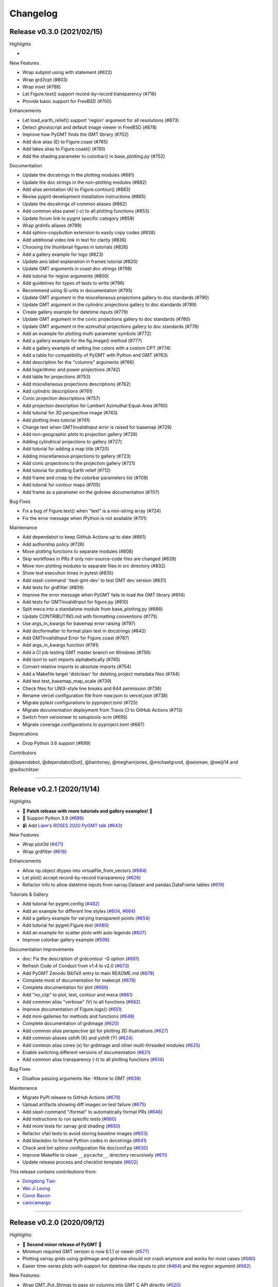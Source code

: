 Changelog
=========

Release v0.3.0 (2021/02/15)
---------------------------

.. image:: https://zenodo.org/badge/DOI/10.5281/zenodo.4522136.svg
   :alt: Digital Object Identifier for the Zenodo archive
   :target: https://doi.org/10.5281/zenodo.4522136

Highlights

*

New Features

* Wrap subplot using with statement (#822)
* Wrap grd2cpt (#803)
* Wrap inset (#788)
* Let Figure.text() support record-by-record transparency (#716)
* Provide basic support for FreeBSD (#700)

Enhancements

* Let load_earth_relief() support 'region' argument for all resolutions (#873)
* Detect ghostscript and default image viewer in FreeBSD (#878)
* Improve how PyGMT finds the GMT library (#702)
* Add dcw alias (E) to Figure.coast (#765)
* Add lakes alias to Figure.coast() (#781)
* Add the shading parameter to colorbar() in base_plotting.py (#752)

Documentation

* Update the docstrings in the plotting modules (#881)
* Update the doc strings in the non-plotting modules (#882)
* Add alias annotation (A) to Figure.contour() (#883)
* Revise pygmt development installation instructions (#865)
* Update the docstrings of common aliases (#862)
* Add common alias panel (-c) to all plotting functions (#853)
* Update forum link to pygmt specific category (#858)
* Wrap grdinfo aliases (#799)
* Add sphinx-copybutton extension to easily copy codes (#838)
* Add additional video link in text for clarity (#836)
* Choosing the thumbnail figures in tutorials (#826)
* Add a gallery example for logo (#823)
* Update axis label explanation in frames tutorial (#820)
* Update GMT arguments in coast doc strings (#798)
* Add tutorial for region arguments (#800)
* Add guidelines for types of tests to write (#796)
* Recommend using SI units in documentation (#795)
* Update GMT argument in the miscellaneous projections gallery to doc standards (#790)
* Update GMT argument in the cylindric projections gallery to doc standards (#789)
* Create gallery example for datetime inputs (#779)
* Update GMT argument in the conic projections gallery to doc standards (#780)
* Update GMT argument in the azimuthal projections gallery to doc standards (#776)
* Add an example for plotting multi-parameter symbols (#772)
* Add a gallery example for the fig.image() method (#777)
* Add a gallery example of setting line colors with a custom CPT (#774)
* Add a table for compatibility of PyGMT with Python and GMT (#763)
* Add description for the "columns" arguments (#766)
* Add logarithmic and power projections (#742)
* Add table for projections (#753)
* Add miscellaneous projections descriptions (#762)
* Add cylindric descriptions (#761)
* Conic projection descriptions (#757)
* Add projection description for Lambert Azimuthal Equal-Area (#760)
* Add tutorial for 3D perspective image (#743)
* Add plotting lines tutorial (#741)
* Change text when GMTInvalidInput error is raised for basemap (#729)
* Add non-geographic plots to projection gallery (#728)
* Adding cylindrical projections to gallery (#727)
* Add tutorial for adding a map title (#720)
* Adding miscellaneous projections to gallery (#723)
* Add conic projections to the projection gallery (#721)
* Add tutorial for plotting Earth relief (#712)
* Add frame and cmap to the colorbar parameters list (#709)
* Add tutorial for contour maps (#705)
* Add frame as a parameter on the grdview documentation (#707)

Bug Fixes

* Fix a bug of Figure.text() when "text" is a non-string array (#724)
* Fix the error message when IPython is not available (#701)

Maintenance

* Add dependabot to keep GitHub Actions up to date (#861)
* Add authorship policy (#726)
* Move plotting functions to separate modules (#808)
* Skip workflows in PRs if only non-source-code files are changed (#839)
* Move non-plotting modules to separate files in src directory (#832)
* Show test execution times in pytest (#835)
* Add slash command '/test-gmt-dev' to test GMT dev version (#831)
* Add tests for grdfilter (#809)
* Improve the error message when PyGMT fails to load the GMT library (#814)
* Add tests for GMTInvalidInput for figure.py (#810)
* Split meca into a standalone module from base_plotting.py (#686)
* Update CONTRIBUTING.md with formatting conventions (#775)
* Use args_in_kwargs for basemap error raising (#797)
* Add docformatter to format plain text in docstrings (#642)
* Add GMTInvalidInput Error for Figure.coast (#787)
* Add args_in_kwargs function (#791)
* Add a CI job testing GMT master branch on Windows (#756)
* Add isort to sort imports alphabetically (#745)
* Convert relative imports to absolute imports (#754)
* Add a Makefile target 'distclean' for deleting project metadata files (#744)
* Add test test_basemap_map_scale (#739)
* Check files for UNIX-style line breaks and 644 permission (#736)
* Rename vercel configuration file from now.json to vercel.json (#738)
* Migrate pytest configurations to pyproject.toml (#725)
* Migrate documentation deployment from Travis CI to GitHub Actions (#713)
* Switch from versioneer to setuptools-scm (#695)
* Migrate coverage configurations to pyproject.toml (#667)

Deprecations

* Drop Python 3.6 support (#699)

Contributors

@dependabot, @dependabot[bot], @liamtoney, @meghanrjones, @michaelgrund, @seisman, @weiji14 and @willschlitzer

----

Release v0.2.1 (2020/11/14)
---------------------------

.. image:: https://zenodo.org/badge/DOI/10.5281/zenodo.4253459.svg
   :alt: Digital Object Identifier for the Zenodo archive
   :target: https://doi.org/10.5281/zenodo.4253459

Highlights

* 🎉 **Patch release with more tutorials and gallery examples!** 🎉
* 🐍 Support Python 3.9 (`#689 <https://github.com/GenericMappingTools/pygmt/pull/689>`__)
* 📹 Add `Liam <https://github.com/liamtoney>`__'s `ROSES 2020 PyGMT talk <https://www.youtube.com/watch?v=SSIGJEe0BIk>`__ (`#643 <https://github.com/GenericMappingTools/pygmt/pull/643>`__)

New Features

* Wrap plot3d (`#471 <https://github.com/GenericMappingTools/pygmt/pull/471>`__)
* Wrap grdfilter (`#616 <https://github.com/GenericMappingTools/pygmt/pull/616>`__)

Enhancements

* Allow np.object dtypes into virtualfile_from_vectors (`#684 <https://github.com/GenericMappingTools/pygmt/pull/684>`__)
* Let plot() accept record-by-record transparency (`#626 <https://github.com/GenericMappingTools/pygmt/pull/626>`__)
* Refactor info to allow datetime inputs from xarray.Dataset and pandas.DataFrame tables (`#619 <https://github.com/GenericMappingTools/pygmt/pull/619>`__)

Tutorials & Gallery

* Add tutorial for pygmt.config (`#482 <https://github.com/GenericMappingTools/pygmt/pull/482>`__)
* Add an example for different line styles (`#604 <https://github.com/GenericMappingTools/pygmt/pull/604>`__, `#664 <https://github.com/GenericMappingTools/pygmt/pull/664>`__)
* Add a gallery example for varying transparent points (`#654 <https://github.com/GenericMappingTools/pygmt/pull/654>`__)
* Add tutorial for pygmt.Figure.text (`#480 <https://github.com/GenericMappingTools/pygmt/pull/480>`__)
* Add an example for scatter plots with auto legends (`#607 <https://github.com/GenericMappingTools/pygmt/pull/607>`__)
* Improve colorbar gallery example (`#596 <https://github.com/GenericMappingTools/pygmt/pull/596>`__)

Documentation Improvements

* doc: Fix the description of grdcontour -G option (`#681 <https://github.com/GenericMappingTools/pygmt/pull/681>`__)
* Refresh Code of Conduct from v1.4 to v2.0 (`#673 <https://github.com/GenericMappingTools/pygmt/pull/673>`__)
* Add PyGMT Zenodo BibTeX entry to main README.md (`#678 <https://github.com/GenericMappingTools/pygmt/pull/678>`__)
* Complete most of documentation for makecpt (`#676 <https://github.com/GenericMappingTools/pygmt/pull/676>`__)
* Complete documentation for plot (`#666 <https://github.com/GenericMappingTools/pygmt/pull/666>`__)
* Add "no_clip" to plot, text, contour and meca (`#661 <https://github.com/GenericMappingTools/pygmt/pull/661>`__)
* Add common alias "verbose" (V) to all functions (`#662 <https://github.com/GenericMappingTools/pygmt/pull/662>`__)
* Improve documentation of Figure.logo() (`#651 <https://github.com/GenericMappingTools/pygmt/pull/651>`__)
* Add mini-galleries for methods and functions (`#648 <https://github.com/GenericMappingTools/pygmt/pull/648>`__)
* Complete documentation of grdimage (`#620 <https://github.com/GenericMappingTools/pygmt/pull/620>`__)
* Add common alias perspective (p) for plotting 3D illustrations (`#627 <https://github.com/GenericMappingTools/pygmt/pull/627>`__)
* Add common aliases xshift (X) and yshift (Y) (`#624 <https://github.com/GenericMappingTools/pygmt/pull/624>`__)
* Add common alias cores (x) for grdimage and other multi-threaded modules (`#625 <https://github.com/GenericMappingTools/pygmt/pull/625>`__)
* Enable switching different versions of documentation (`#621 <https://github.com/GenericMappingTools/pygmt/pull/621>`__)
* Add common alias transparency (-t) to all plotting functions (`#614 <https://github.com/GenericMappingTools/pygmt/pull/614>`__)

Bug Fixes

* Disallow passing arguments like -XNone to GMT (`#639 <https://github.com/GenericMappingTools/pygmt/pull/639>`__)

Maintenance

* Migrate PyPI release to GitHub Actions (`#679 <https://github.com/GenericMappingTools/pygmt/pull/679>`__)
* Upload artifacts showing diff images on test failure (`#675 <https://github.com/GenericMappingTools/pygmt/pull/675>`__)
* Add slash command "/format" to automatically format PRs (`#646 <https://github.com/GenericMappingTools/pygmt/pull/646>`__)
* Add instructions to run specific tests (`#660 <https://github.com/GenericMappingTools/pygmt/pull/660>`__)
* Add more tests for xarray grid shading (`#650 <https://github.com/GenericMappingTools/pygmt/pull/650>`__)
* Refactor xfail tests to avoid storing baseline images (`#603 <https://github.com/GenericMappingTools/pygmt/pull/603>`__)
* Add blackdoc to format Python codes in docstrings (`#641 <https://github.com/GenericMappingTools/pygmt/pull/641>`__)
* Check and lint sphinx configuration file doc/conf.py (`#630 <https://github.com/GenericMappingTools/pygmt/pull/630>`__)
* Improve Makefile to clean ``__pycache__`` directory recursively (`#611 <https://github.com/GenericMappingTools/pygmt/pull/611>`__)
* Update release process and checklist template (`#602 <https://github.com/GenericMappingTools/pygmt/pull/602>`__)

This release contains contributions from:

* `Dongdong Tian <https://github.com/seisman>`__
* `Wei Ji Leong <https://github.com/weiji14>`__
* `Conor Bacon <https://github.com/hemmelig>`__
* `carocamargo <https://github.com/carocamargo>`__

----

Release v0.2.0 (2020/09/12)
---------------------------

.. image:: https://zenodo.org/badge/DOI/10.5281/zenodo.4025418.svg
   :alt: Digital Object Identifier for the Zenodo archive
   :target: https://doi.org/10.5281/zenodo.4025418

Highlights:

* 🎉 **Second minor release of PyGMT** 🎉
* Minimum required GMT version is now 6.1.1 or newer (`#577 <https://github.com/GenericMappingTools/pygmt/pull/577>`__)
* Plotting xarray grids using grdimage and grdview should not crash anymore and works for most cases (`#560 <https://github.com/GenericMappingTools/pygmt/pull/560>`__)
* Easier time-series plots with support for datetime-like inputs to plot (`#464 <https://github.com/GenericMappingTools/pygmt/pull/464>`__) and the region argument (`#562 <https://github.com/GenericMappingTools/pygmt/pull/562>`__)

New Features:

* Wrap GMT_Put_Strings to pass str columns into GMT C API directly (`#520 <https://github.com/GenericMappingTools/pygmt/pull/520>`__)
* Wrap meca (`#516 <https://github.com/GenericMappingTools/pygmt/pull/516>`__)
* Wrap x2sys_init and x2sys_cross (`#546 <https://github.com/GenericMappingTools/pygmt/pull/546>`__)
* Let grdcut() accept xarray.DataArray as input (`#541 <https://github.com/GenericMappingTools/pygmt/pull/541>`__)
* Initialize a GMTDataArrayAccessor (`#500 <https://github.com/GenericMappingTools/pygmt/pull/500>`__)

Enhancements:

* Allow passing in pandas dataframes to x2sys_cross (`#591 <https://github.com/GenericMappingTools/pygmt/pull/591>`__)
* Sensible array outputs for pygmt info (`#575 <https://github.com/GenericMappingTools/pygmt/pull/575>`__)
* Allow pandas.DataFrame table and 1D/2D numpy array inputs into pygmt.info (`#574 <https://github.com/GenericMappingTools/pygmt/pull/574>`__)
* Add auto-legend feature to grdcontour and contour (`#568 <https://github.com/GenericMappingTools/pygmt/pull/568>`__)
* Add common alias verbose (V) (`#550 <https://github.com/GenericMappingTools/pygmt/pull/550>`__)
* Let load_earth_relief() support all resolutions and optional subregion (`#542 <https://github.com/GenericMappingTools/pygmt/pull/542>`__)
* Allow load_earth_relief() to load pixel or gridline registered data (`#509 <https://github.com/GenericMappingTools/pygmt/pull/509>`__)

Documentation:

* Link to try-gmt binder repository (`#598 <https://github.com/GenericMappingTools/pygmt/pull/598>`__)
* Improve docstring of data_kind() to include xarray grid (`#588 <https://github.com/GenericMappingTools/pygmt/pull/588>`__)
* Improve the documentation of Figure.shift_origin() (`#536 <https://github.com/GenericMappingTools/pygmt/pull/536>`__)
* Add shading to grdview gallery example (`#506 <https://github.com/GenericMappingTools/pygmt/pull/506>`__)

Bug Fixes:

* Ensure surface and grdcut loads GMTDataArray accessor info into xarray (`#539 <https://github.com/GenericMappingTools/pygmt/pull/539>`__)
* Raise an error if short- and long-form arguments coexist (`#537 <https://github.com/GenericMappingTools/pygmt/pull/537>`__)
* Fix the grdtrack example to avoid crashes on macOS (`#531 <https://github.com/GenericMappingTools/pygmt/pull/531>`__)
* Properly allow for either pixel or gridline registered grids (`#476 <https://github.com/GenericMappingTools/pygmt/pull/476>`__)

Maintenance:

* Add a test for xarray shading (`#581 <https://github.com/GenericMappingTools/pygmt/pull/581>`__)
* Remove expected failures on grdview tests (`#589 <https://github.com/GenericMappingTools/pygmt/pull/589>`__)
* Redesign check_figures_equal testing function to be more explicit (`#590 <https://github.com/GenericMappingTools/pygmt/pull/590>`__)
* Cut Windows CI build time in half to 15 min (`#586 <https://github.com/GenericMappingTools/pygmt/pull/586>`__)
* Add a test for Session.write_data() writing netCDF grids (`#583 <https://github.com/GenericMappingTools/pygmt/pull/583>`__)
* Add a test to make sure shift_origin does not crash (`#580 <https://github.com/GenericMappingTools/pygmt/pull/580>`__)
* Add testing.check_figures_equal to avoid storing baseline images (`#555 <https://github.com/GenericMappingTools/pygmt/pull/555>`__)
* Eliminate unnecessary jobs from Travis CI (`#567 <https://github.com/GenericMappingTools/pygmt/pull/567>`__) and Azure Pipelines (`#513 <https://github.com/GenericMappingTools/pygmt/pull/513>`__)
* Improve the workflow to test both GMT master (`#485 <https://github.com/GenericMappingTools/pygmt/pull/485>`__) and 6.1 branches (`#554 <https://github.com/GenericMappingTools/pygmt/pull/554>`__)
* Automatically cancel in-progress CI runs of old commits (`#544 <https://github.com/GenericMappingTools/pygmt/pull/544>`__)
* Remove the Stickler CI configuration file (`#538 <https://github.com/GenericMappingTools/pygmt/pull/538>`__), run style checks using GitHub Actions (`#519 <https://github.com/GenericMappingTools/pygmt/pull/519>`__)
* Cache GMT remote data as artifacts on GitHub (`#530 <https://github.com/GenericMappingTools/pygmt/pull/530>`__)
* Let pytest generate both HTML and XML coverage reports (`#512 <https://github.com/GenericMappingTools/pygmt/pull/512>`__)
* Run Continuous Integration tests on GitHub Actions (`#475 <https://github.com/GenericMappingTools/pygmt/pull/475>`__)

Contributors:

* `Dongdong Tian <https://github.com/seisman>`__
* `Wei Ji Leong <https://github.com/weiji14>`__
* `Tyler Newton <https://github.com/tjnewton>`__
* `Liam Toney <https://github.com/liamtoney>`__

----

Release v0.1.2 (2020/07/07)
---------------------------

.. image:: https://zenodo.org/badge/DOI/10.5281/zenodo.3930577.svg
   :alt: Digital Object Identifier for the Zenodo archive
   :target: https://doi.org/10.5281/zenodo.3930577

Highlights:

* Patch release in preparation for the SciPy 2020 sprint session
* Last version to support GMT 6.0, future PyGMT versions will require GMT 6.1 or newer

New Features:

* Wrap grdcut (`#492 <https://github.com/GenericMappingTools/pygmt/pull/492>`__)
* Add show_versions() function for printing debugging information used in issue reports (`#466 <https://github.com/GenericMappingTools/pygmt/pull/466>`__)

Enhancements:

* Change load_earth_relief()'s default resolution to 01d (`#488 <https://github.com/GenericMappingTools/pygmt/pull/488>`__)
* Enhance text with extra functionality and aliases (`#481 <https://github.com/GenericMappingTools/pygmt/pull/481>`__)

Documentation:

* Add gallery example for grdview (`#502 <https://github.com/GenericMappingTools/pygmt/pull/502>`__)
* Turn all short aliases into long form (`#474 <https://github.com/GenericMappingTools/pygmt/pull/474>`__)
* Update the plotting example using the colormap generated by pygmt.makecpt (`#472 <https://github.com/GenericMappingTools/pygmt/pull/472>`__)
* Add instructions to view the test coverage reports locally (`#468 <https://github.com/GenericMappingTools/pygmt/pull/468>`__)
* Update the instructions for testing pygmt install (`#459 <https://github.com/GenericMappingTools/pygmt/pull/459>`__)

Bug Fixes:

* Fix a bug when passing data to GMT in Session.open_virtual_file() (`#490 <https://github.com/GenericMappingTools/pygmt/pull/490>`__)

Maintenance:

* Temporarily expect failures for some grdcontour and grdview tests (`#503 <https://github.com/GenericMappingTools/pygmt/pull/503>`__)
* Fix several failures due to updates of earth relief data (`#498 <https://github.com/GenericMappingTools/pygmt/pull/498>`__)
* Unpin pylint version and fix some lint warnings (`#484 <https://github.com/GenericMappingTools/pygmt/pull/484>`__)
* Separate tests of gmtinfo and grdinfo (`#461 <https://github.com/GenericMappingTools/pygmt/pull/461>`__)
* Fix the test for GMT_COMPATIBILITY=6 (`#454 <https://github.com/GenericMappingTools/pygmt/pull/454>`__)
* Update baseline images for updates of earth relief data (`#452 <https://github.com/GenericMappingTools/pygmt/pull/452>`__)
* Simplify PyGMT Release process (`#446 <https://github.com/GenericMappingTools/pygmt/pull/446>`__)

Contributors:

* `Dongdong Tian <https://github.com/seisman>`__
* `Wei Ji Leong <https://github.com/weiji14>`__
* `Liam Toney <https://github.com/liamtoney>`__

----

Release v0.1.1 (2020/05/22)
---------------------------

.. image:: https://zenodo.org/badge/DOI/10.5281/zenodo.3837197.svg
   :alt: Digital Object Identifier for the Zenodo archive
   :target: https://doi.org/10.5281/zenodo.3837197

Highlights:

* 🏁Windows users rejoice, this bugfix release is for you!🏁
* Let PyGMT work with the conda GMT package on Windows (`#434 <https://github.com/GenericMappingTools/pygmt/pull/434>`__)

Enhancements:

* Handle setting special parameters without default settings for config (`#411 <https://github.com/GenericMappingTools/pygmt/pull/411>`__)

Documentation:

* Update install instructions (`#430 <https://github.com/GenericMappingTools/pygmt/pull/430>`__)
* Add PyGMT AGU 2019 poster to website (`#425 <https://github.com/GenericMappingTools/pygmt/pull/425>`__)
* Redirect www.pygmt.org to latest, instead of dev (`#423 <https://github.com/GenericMappingTools/pygmt/pull/423>`__)

Bug Fixes:

* Set GMT_COMPATIBILITY to 6 when pygmt session starts (`#432 <https://github.com/GenericMappingTools/pygmt/pull/432>`__)
* Improve how PyGMT finds the GMT library (`#440 <https://github.com/GenericMappingTools/pygmt/pull/440>`__)

Maintenance:

* Finalize fixes on Windows test suite for v0.1.1 (`#441 <https://github.com/GenericMappingTools/pygmt/pull/441>`__)
* Cache test data on Azure Pipelines (`#438 <https://github.com/GenericMappingTools/pygmt/pull/438>`__)

This release contains contributions from:

* `Dongdong Tian <https://github.com/seisman>`__
* `Wei Ji Leong <https://github.com/weiji14>`__
* `Jason K. Moore <https://github.com/moorepants>`__

----

Release v0.1.0 (2020/05/03)
---------------------------

.. image:: https://zenodo.org/badge/DOI/10.5281/zenodo.3782862.svg
   :alt: Digital Object Identifier for the Zenodo archive
   :target: https://doi.org/10.5281/zenodo.3782862

Highlights:

* 🎉 **First official release of PyGMT** 🎉
* Python 3.8 is now supported (`#398 <https://github.com/GenericMappingTools/pygmt/pull/398>`__)
* PyGMT now uses the stable version of GMT 6.0.0 by default (`#363 <https://github.com/GenericMappingTools/pygmt/pull/363>`__)
* Use sphinx-gallery to manage examples and tutorials (`#268 <https://github.com/GenericMappingTools/pygmt/pull/268>`__)

New features:

* Wrap blockmedian (`#349 <https://github.com/GenericMappingTools/pygmt/pull/349>`__)
* Add pygmt.config() to change gmt defaults locally and globally (`#293 <https://github.com/GenericMappingTools/pygmt/pull/293>`__)
* Wrap grdview (`#330 <https://github.com/GenericMappingTools/pygmt/pull/330>`__)
* Wrap grdtrack (`#308 <https://github.com/GenericMappingTools/pygmt/pull/308>`__)
* Wrap colorbar (`#332 <https://github.com/GenericMappingTools/pygmt/pull/332>`__)
* Wrap text (`#321 <https://github.com/GenericMappingTools/pygmt/pull/321>`__)
* Wrap legend (`#333 <https://github.com/GenericMappingTools/pygmt/pull/333>`__)
* Wrap makecpt (`#329 <https://github.com/GenericMappingTools/pygmt/pull/329>`__)
* Add a new method to shift plot origins (`#289 <https://github.com/GenericMappingTools/pygmt/pull/289>`__)

Enhancements:

* Allow text accepting "frame" as an argument (`#385 <https://github.com/GenericMappingTools/pygmt/pull/385>`__)
* Allow for grids with negative lat/lon increments (`#369 <https://github.com/GenericMappingTools/pygmt/pull/369>`__)
* Allow passing in list to 'region' argument in surface (`#378 <https://github.com/GenericMappingTools/pygmt/pull/378>`__)
* Allow passing in scalar number to x and y in plot (`#376 <https://github.com/GenericMappingTools/pygmt/pull/376>`__)
* Implement default position/box for legend (`#359 <https://github.com/GenericMappingTools/pygmt/pull/359>`__)
* Add sequence_space converter in kwargs_to_string (`#325 <https://github.com/GenericMappingTools/pygmt/pull/325>`__)

Documentation:

* Update PyPI install instructions and API disclaimer message (`#421 <https://github.com/GenericMappingTools/pygmt/pull/421>`__)
* Fix the link to GMT documentation (`#419 <https://github.com/GenericMappingTools/pygmt/pull/419>`__)
* Use napoleon instead of numpydoc with sphinx (`#383 <https://github.com/GenericMappingTools/pygmt/pull/383>`__)
* Document using a list for repeated arguments (`#361 <https://github.com/GenericMappingTools/pygmt/pull/361>`__)
* Add legend gallery entry (`#358 <https://github.com/GenericMappingTools/pygmt/pull/358>`__)
* Update instructions to set GMT_LIBRARY_PATH (`#324 <https://github.com/GenericMappingTools/pygmt/pull/324>`__)
* Fix the link to the GMT homepage (`#331 <https://github.com/GenericMappingTools/pygmt/pull/331>`__)
* Split projections gallery by projection types (`#318 <https://github.com/GenericMappingTools/pygmt/pull/318>`__)
* Fix the link to GMT/Matlab API in the README (`#297 <https://github.com/GenericMappingTools/pygmt/pull/297>`__)
* Use shinx extlinks for linking GMT docs (`#294 <https://github.com/GenericMappingTools/pygmt/pull/294>`__)
* Comment about country code in projection examples (`#290 <https://github.com/GenericMappingTools/pygmt/pull/290>`__)
* Add an overview page listing presentations (`#286 <https://github.com/GenericMappingTools/pygmt/pull/286>`__)

Bug Fixes:

* Let surface return xr.DataArray instead of xr.Dataset (`#408 <https://github.com/GenericMappingTools/pygmt/pull/408>`__)
* Update GMT constant GMT_STR16 to GMT_VF_LEN for GMT API change in 6.1.0 (`#397 <https://github.com/GenericMappingTools/pygmt/pull/397>`__)
* Properly trigger pytest matplotlib image comparison (`#352 <https://github.com/GenericMappingTools/pygmt/pull/352>`__)
* Use uuid.uuid4 to generate unique names (`#274 <https://github.com/GenericMappingTools/pygmt/pull/274>`__)

Maintenance:

* Quickfix Zeit Now miniconda installer link to anaconda.com (`#413 <https://github.com/GenericMappingTools/pygmt/pull/413>`__)
* Fix GitHub Pages deployment from Travis (`#410 <https://github.com/GenericMappingTools/pygmt/pull/410>`__)
* Update and clean TravisCI configuration (`#404 <https://github.com/GenericMappingTools/pygmt/pull/404>`__)
* Quickfix min elevation for new SRTM15+V2.1 earth relief grids (`#401 <https://github.com/GenericMappingTools/pygmt/pull/401>`__)
* Wrap docstrings to 79 chars and check with flake8 (`#384 <https://github.com/GenericMappingTools/pygmt/pull/384>`__)
* Update continuous integration scripts to 1.2.0 (`#355 <https://github.com/GenericMappingTools/pygmt/pull/355>`__)
* Use Zeit Now to deploy doc builds from PRs (`#344 <https://github.com/GenericMappingTools/pygmt/pull/344>`__)
* Move gmt from requirements.txt to CI scripts instead (`#343 <https://github.com/GenericMappingTools/pygmt/pull/343>`__)
* Change py.test to pytest (`#338 <https://github.com/GenericMappingTools/pygmt/pull/338>`__)
* Add Google Analytics to measure site visitors (`#314 <https://github.com/GenericMappingTools/pygmt/pull/314>`__)
* Register mpl_image_compare marker to remove PytestUnknownMarkWarning (`#323 <https://github.com/GenericMappingTools/pygmt/pull/323>`__)
* Disable Windows CI builds before PR `#313 <https://github.com/GenericMappingTools/pygmt/pull/313>`__ is merged (`#320 <https://github.com/GenericMappingTools/pygmt/pull/320>`__)
* Enable Mac and Windows CI on Azure Pipelines (`#312 <https://github.com/GenericMappingTools/pygmt/pull/312>`__)
* Fixes for using GMT 6.0.0rc1 (`#311 <https://github.com/GenericMappingTools/pygmt/pull/311>`__)
* Assign authorship to "The PyGMT Developers" (`#284 <https://github.com/GenericMappingTools/pygmt/pull/284>`__)

Deprecations:

* Remove mention of gitter.im (`#405 <https://github.com/GenericMappingTools/pygmt/pull/405>`__)
* Remove portrait (-P) from common options (`#339 <https://github.com/GenericMappingTools/pygmt/pull/339>`__)
* Remove require.js since WorldWind was dropped (`#278 <https://github.com/GenericMappingTools/pygmt/pull/278>`__)
* Remove Web WorldWind support (`#275 <https://github.com/GenericMappingTools/pygmt/pull/275>`__)

This release contains contributions from:

* `Dongdong Tian <https://github.com/seisman>`__
* `Wei Ji Leong <https://github.com/weiji14>`__
* `Leonardo Uieda <https://github.com/leouieda>`__
* `Liam Toney <https://github.com/liamtoney>`__
* `Brook Tozer <https://github.com/btozer>`__
* `Claudio Satriano <https://github.com/claudiodsf>`__
* `Cody Woodson <https://github.com/Dovacody>`__
* `Mark Wieczorek <https://github.com/MarkWieczorek>`__
* `Philipp Loose <https://github.com/phloose>`__
* `Kathryn Materna <https://github.com/kmaterna>`__
